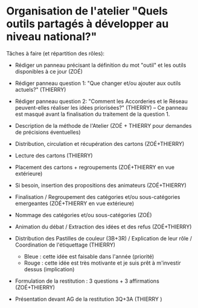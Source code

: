 * Organisation de l'atelier "Quels outils partagés à développer au niveau national?"

Tâches à faire (et répartition des rôles):
- Rédiger un panneau précisant la définition du mot "outil" et les outils disponibles à ce jour (ZOÉ)
- Rédiger panneau question 1: "Que changer et/ou ajouter aux outils actuels?" (THIERRY)
- Rédiger panneau question 2: "Comment les Accorderies et le Réseau peuvent-elles réaliser les idées priorisées?" (THIERRY) -- Ce panneau est masqué avant la finalisation du traitement de la question 1.

- Description de la méthode de l'Atelier (ZOÉ + THIERRY pour demandes de précisions éventuelles)

- Distribution, circulation et récupération des cartons (ZOÉ+THIERRY)

- Lecture des cartons (THIERRY)
- Placement des cartons + regroupements (ZOÉ+THIERRY en vue extérieure)
- Si besoin, insertion des propositions des animateurs (ZOÉ+THIERRY)
- Finalisation / Regroupement des catégories et/ou sous-catégories emergeantes (ZOÉ+THIERRY en vue extérieure)
- Nommage des catégories et/ou sous-catégories (ZOÉ)

- Animation du débat / Extraction des idées et des refus (ZOÉ+THIERRY)

- Distribution des Pastilles de couleur (3B+3R) / Explication de leur rôle / Coordination de l'étiquettage (THIERRY)
  - Bleue : cette idée est faisable dans l'année (priorité)
  - Rouge : cette idée est très motivante et je suis prêt à m'investir dessus (implication)

- Formulation de la restitution : 3 questions + 3 affirmations (ZOÉ+THIERRY)
- Présentation devant AG de la restitution 3Q+3A (THIERRY )

		


